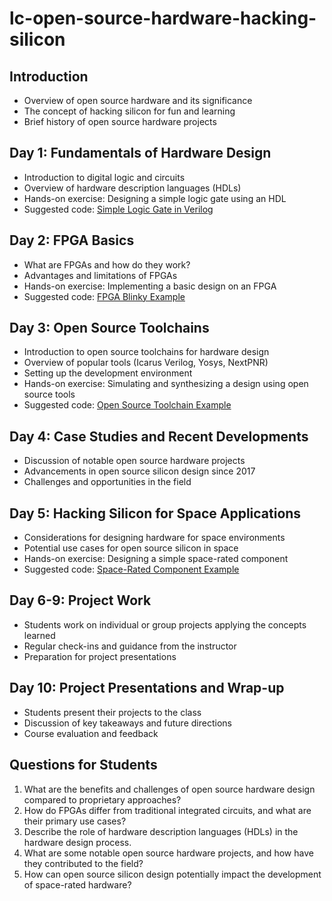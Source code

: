 * lc-open-source-hardware-hacking-silicon

** Introduction
   - Overview of open source hardware and its significance
   - The concept of hacking silicon for fun and learning
   - Brief history of open source hardware projects

** Day 1: Fundamentals of Hardware Design
   - Introduction to digital logic and circuits
   - Overview of hardware description languages (HDLs)
   - Hands-on exercise: Designing a simple logic gate using an HDL
   - Suggested code: [[file:simple-logic-gate.v][Simple Logic Gate in Verilog]]

** Day 2: FPGA Basics
   - What are FPGAs and how do they work?
   - Advantages and limitations of FPGAs
   - Hands-on exercise: Implementing a basic design on an FPGA
   - Suggested code: [[file:fpga-blinky.v][FPGA Blinky Example]]

** Day 3: Open Source Toolchains
   - Introduction to open source toolchains for hardware design
   - Overview of popular tools (Icarus Verilog, Yosys, NextPNR)
   - Setting up the development environment
   - Hands-on exercise: Simulating and synthesizing a design using open source tools
   - Suggested code: [[file:open-source-toolchain-example.v][Open Source Toolchain Example]]

** Day 4: Case Studies and Recent Developments
   - Discussion of notable open source hardware projects
   - Advancements in open source silicon design since 2017
   - Challenges and opportunities in the field

** Day 5: Hacking Silicon for Space Applications
   - Considerations for designing hardware for space environments
   - Potential use cases for open source silicon in space
   - Hands-on exercise: Designing a simple space-rated component
   - Suggested code: [[file:space-rated-component.v][Space-Rated Component Example]]

** Day 6-9: Project Work
   - Students work on individual or group projects applying the concepts learned
   - Regular check-ins and guidance from the instructor
   - Preparation for project presentations

** Day 10: Project Presentations and Wrap-up
   - Students present their projects to the class
   - Discussion of key takeaways and future directions
   - Course evaluation and feedback

** Questions for Students
   1. What are the benefits and challenges of open source hardware design compared to proprietary approaches?
   2. How do FPGAs differ from traditional integrated circuits, and what are their primary use cases?
   3. Describe the role of hardware description languages (HDLs) in the hardware design process.
   4. What are some notable open source hardware projects, and how have they contributed to the field?
   5. How can open source silicon design potentially impact the development of space-rated hardware?

